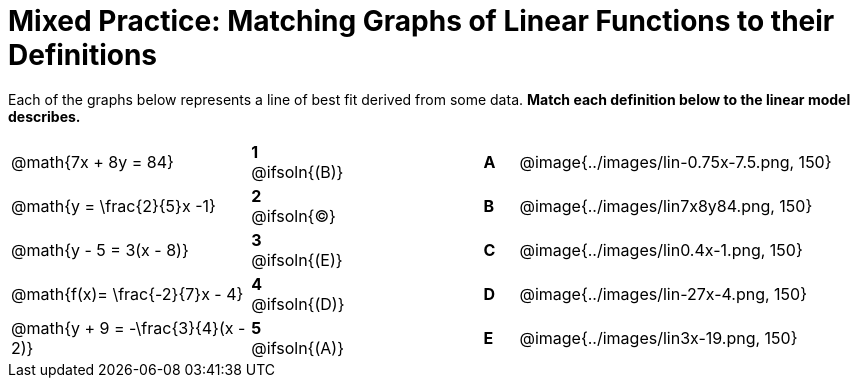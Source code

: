 = Mixed Practice: Matching Graphs of Linear Functions to their Definitions

Each of the graphs below represents a line of best fit derived from some data. *Match each definition below to the linear model describes.*

[.FillVerticalSpace, cols=".^7a,^.^2a,4,^.^1a,>.^10a", stripes="none", grid="none", frame="none"]
|===
| @math{7x + 8y = 84}
|*1* @ifsoln{(B)}||*A*
| @image{../images/lin-0.75x-7.5.png, 150}

| @math{y = \frac{2}{5}x -1}
|*2* @ifsoln{(C)}||*B*
| @image{../images/lin7x8y84.png, 150}

| @math{y - 5 = 3(x - 8)}
|*3* @ifsoln{(E)}||*C*
| @image{../images/lin0.4x-1.png, 150}

| @math{f(x)= \frac{-2}{7}x - 4}
|*4* @ifsoln{+(D)+}||*D*
| @image{../images/lin-27x-4.png, 150}

| @math{y + 9 = -\frac{3}{4}(x - 2)}
|*5* @ifsoln{(A)}||*E*
| @image{../images/lin3x-19.png, 150}

|===
